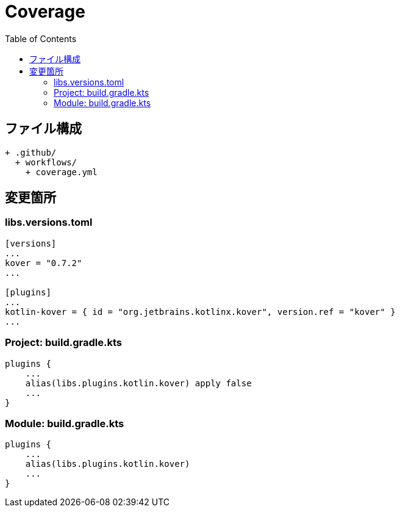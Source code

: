 :toc:
:toclevels: 3

= Coverage

== ファイル構成

[text]
....
+ .github/
  + workflows/
    + coverage.yml
....

== 変更箇所

=== libs.versions.toml

[text]
....
[versions]
...
kover = "0.7.2"
...

[plugins]
...
kotlin-kover = { id = "org.jetbrains.kotlinx.kover", version.ref = "kover" }
...
....

=== Project: build.gradle.kts

[text]
....
plugins {
    ...
    alias(libs.plugins.kotlin.kover) apply false
    ...
}
....

=== Module: build.gradle.kts

[text]
....
plugins {
    ...
    alias(libs.plugins.kotlin.kover)
    ...
}
....
